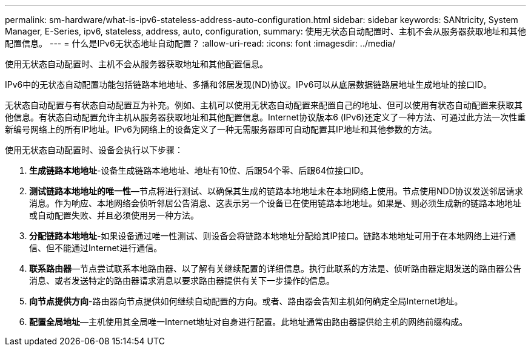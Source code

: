 ---
permalink: sm-hardware/what-is-ipv6-stateless-address-auto-configuration.html 
sidebar: sidebar 
keywords: SANtricity, System Manager, E-Series, ipv6, stateless, address, auto, configuration, 
summary: 使用无状态自动配置时、主机不会从服务器获取地址和其他配置信息。 
---
= 什么是IPv6无状态地址自动配置？
:allow-uri-read: 
:icons: font
:imagesdir: ../media/


[role="lead"]
使用无状态自动配置时、主机不会从服务器获取地址和其他配置信息。

IPv6中的无状态自动配置功能包括链路本地地址、多播和邻居发现(ND)协议。IPv6可以从底层数据链路层地址生成地址的接口ID。

无状态自动配置与有状态自动配置互为补充。例如、主机可以使用无状态自动配置来配置自己的地址、但可以使用有状态自动配置来获取其他信息。有状态自动配置允许主机从服务器获取地址和其他配置信息。Internet协议版本6 (IPv6)还定义了一种方法、可通过此方法一次性重新编号网络上的所有IP地址。IPv6为网络上的设备定义了一种无需服务器即可自动配置其IP地址和其他参数的方法。

使用无状态自动配置时、设备会执行以下步骤：

. *生成链路本地地址*-设备生成链路本地地址、地址有10位、后跟54个零、后跟64位接口ID。
. *测试链路本地地址的唯一性*—节点将进行测试、以确保其生成的链路本地地址未在本地网络上使用。节点使用NDD协议发送邻居请求消息。作为响应、本地网络会侦听邻居公告消息、这表示另一个设备已在使用链路本地地址。如果是、则必须生成新的链路本地地址或自动配置失败、并且必须使用另一种方法。
. *分配链路本地地址*-如果设备通过唯一性测试、则设备会将链路本地地址分配给其IP接口。链路本地地址可用于在本地网络上进行通信、但不能通过Internet进行通信。
. *联系路由器*—节点尝试联系本地路由器、以了解有关继续配置的详细信息。执行此联系的方法是、侦听路由器定期发送的路由器公告消息、或者发送特定的路由器请求消息以要求路由器提供有关下一步操作的信息。
. *向节点提供方向*-路由器向节点提供如何继续自动配置的方向。或者、路由器会告知主机如何确定全局Internet地址。
. *配置全局地址*—主机使用其全局唯一Internet地址对自身进行配置。此地址通常由路由器提供给主机的网络前缀构成。

